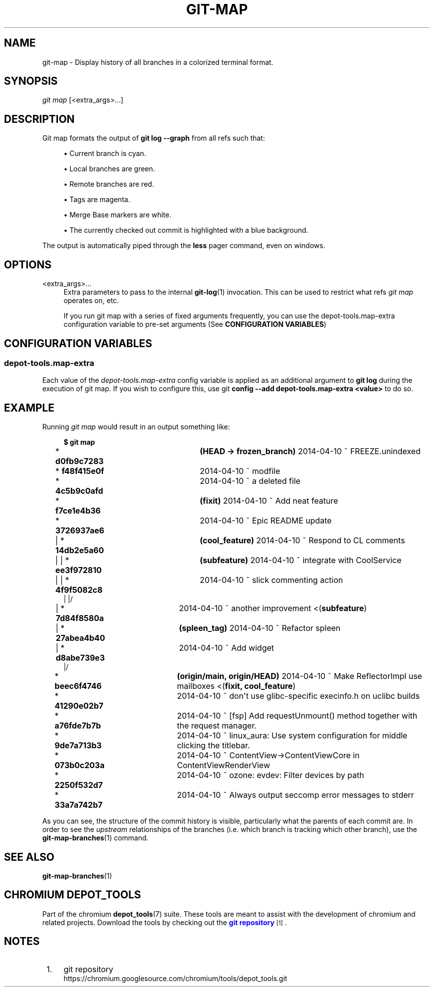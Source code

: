 '\" t
.\"     Title: git-map
.\"    Author: [FIXME: author] [see http://www.docbook.org/tdg5/en/html/author]
.\" Generator: DocBook XSL Stylesheets vsnapshot <http://docbook.sf.net/>
.\"      Date: 07/01/2021
.\"    Manual: Chromium depot_tools Manual
.\"    Source: depot_tools 906b5026
.\"  Language: English
.\"
.TH "GIT\-MAP" "1" "07/01/2021" "depot_tools 906b5026" "Chromium depot_tools Manual"
.\" -----------------------------------------------------------------
.\" * Define some portability stuff
.\" -----------------------------------------------------------------
.\" ~~~~~~~~~~~~~~~~~~~~~~~~~~~~~~~~~~~~~~~~~~~~~~~~~~~~~~~~~~~~~~~~~
.\" http://bugs.debian.org/507673
.\" http://lists.gnu.org/archive/html/groff/2009-02/msg00013.html
.\" ~~~~~~~~~~~~~~~~~~~~~~~~~~~~~~~~~~~~~~~~~~~~~~~~~~~~~~~~~~~~~~~~~
.ie \n(.g .ds Aq \(aq
.el       .ds Aq '
.\" -----------------------------------------------------------------
.\" * set default formatting
.\" -----------------------------------------------------------------
.\" disable hyphenation
.nh
.\" disable justification (adjust text to left margin only)
.ad l
.\" -----------------------------------------------------------------
.\" * MAIN CONTENT STARTS HERE *
.\" -----------------------------------------------------------------
.SH "NAME"
git-map \- Display history of all branches in a colorized terminal format\&.
.SH "SYNOPSIS"
.sp
.nf
\fIgit map\fR [<extra_args>\&...]
.fi
.sp
.SH "DESCRIPTION"
.sp
Git map formats the output of \fBgit log \-\-graph\fR from all refs such that:
.sp
.RS 4
.ie n \{\
\h'-04'\(bu\h'+03'\c
.\}
.el \{\
.sp -1
.IP \(bu 2.3
.\}
Current branch is
cyan\&.
.RE
.sp
.RS 4
.ie n \{\
\h'-04'\(bu\h'+03'\c
.\}
.el \{\
.sp -1
.IP \(bu 2.3
.\}
Local branches are
green\&.
.RE
.sp
.RS 4
.ie n \{\
\h'-04'\(bu\h'+03'\c
.\}
.el \{\
.sp -1
.IP \(bu 2.3
.\}
Remote branches are
red\&.
.RE
.sp
.RS 4
.ie n \{\
\h'-04'\(bu\h'+03'\c
.\}
.el \{\
.sp -1
.IP \(bu 2.3
.\}
Tags are
magenta\&.
.RE
.sp
.RS 4
.ie n \{\
\h'-04'\(bu\h'+03'\c
.\}
.el \{\
.sp -1
.IP \(bu 2.3
.\}
Merge Base markers are
white\&.
.RE
.sp
.RS 4
.ie n \{\
\h'-04'\(bu\h'+03'\c
.\}
.el \{\
.sp -1
.IP \(bu 2.3
.\}
The currently checked out commit is highlighted with a
blue background\&.
.RE
.sp
The output is automatically piped through the \fBless\fR pager command, even on windows\&.
.SH "OPTIONS"
.PP
<extra_args>\&...
.RS 4
Extra parameters to pass to the internal
\fBgit-log\fR(1)
invocation\&. This can be used to restrict what refs
\fIgit map\fR
operates on, etc\&.
.sp
If you run git map with a series of fixed arguments frequently, you can use the depot\-tools\&.map\-extra configuration variable to pre\-set arguments (See
\fBCONFIGURATION VARIABLES\fR)
.RE
.SH "CONFIGURATION VARIABLES"
.SS "depot\-tools\&.map\-extra"
.sp
Each value of the \fIdepot\-tools\&.map\-extra\fR config variable is applied as an additional argument to \fBgit log\fR during the execution of git map\&. If you wish to configure this, use git \fBconfig \-\-add depot\-tools\&.map\-extra <value>\fR to do so\&.
.SH "EXAMPLE"
.sp
Running \fIgit map\fR would result in an output something like:
.sp
.if n \{\
.RS 4
.\}
.nf
\fB$ git map\fR
* \fBd0fb9c7283\fR	\fB(HEAD \-> frozen_branch\fR\fB) \fR2014\-04\-10 ~ FREEZE\&.unindexed
* \fBf48f415e0f\fR	2014\-04\-10 ~ modfile
* \fB4c5b9c0afd\fR	2014\-04\-10 ~ a deleted file
* \fBf7ce1e4b36\fR	\fB(fixit\fR\fB) \fR2014\-04\-10 ~ Add neat feature
* \fB3726937ae6\fR	2014\-04\-10 ~ Epic README update
| * \fB14db2e5a60\fR	\fB(cool_feature\fR\fB) \fR2014\-04\-10 ~ Respond to CL comments
| | * \fBee3f972810\fR	\fB(subfeature\fR\fB) \fR2014\-04\-10 ~ integrate with CoolService
| | * \fB4f9f5082c8\fR	2014\-04\-10 ~ slick commenting action
| |/
| * \fB7d84f8580a\fR	2014\-04\-10 ~ another improvement    <(\fBsubfeature\fR)
| * \fB27abea4b40\fR	\fB(spleen_tag\fR\fB) \fR2014\-04\-10 ~ Refactor spleen
| * \fBd8abe739e3\fR	2014\-04\-10 ~ Add widget
|/
* \fBbeec6f4746\fR	\fB(origin/main\fR\fB, origin/HEAD\fR\fB) \fR2014\-04\-10 ~ Make ReflectorImpl use mailboxes    <(\fBfixit, cool_feature\fR)
* \fB41290e02b7\fR	2014\-04\-10 ~ don\*(Aqt use glibc\-specific execinfo\&.h on uclibc builds
* \fBa76fde7b7b\fR	2014\-04\-10 ~ [fsp] Add requestUnmount() method together with the request manager\&.
* \fB9de7a713b3\fR	2014\-04\-10 ~ linux_aura: Use system configuration for middle clicking the titlebar\&.
* \fB073b0c203a\fR	2014\-04\-10 ~ ContentView\->ContentViewCore in ContentViewRenderView
* \fB2250f532d7\fR	2014\-04\-10 ~ ozone: evdev: Filter devices by path
* \fB33a7a742b7\fR	2014\-04\-10 ~ Always output seccomp error messages to stderr
.fi
.if n \{\
.RE
.\}
.sp
.sp
As you can see, the structure of the commit history is visible, particularly what the parents of each commit are\&. In order to see the \fIupstream\fR relationships of the branches (i\&.e\&. which branch is tracking which other branch), use the \fBgit-map-branches\fR(1) command\&.
.SH "SEE ALSO"
.sp
\fBgit-map-branches\fR(1)
.SH "CHROMIUM DEPOT_TOOLS"
.sp
Part of the chromium \fBdepot_tools\fR(7) suite\&. These tools are meant to assist with the development of chromium and related projects\&. Download the tools by checking out the \m[blue]\fBgit repository\fR\m[]\&\s-2\u[1]\d\s+2\&.
.SH "NOTES"
.IP " 1." 4
git repository
.RS 4
\%https://chromium.googlesource.com/chromium/tools/depot_tools.git
.RE
